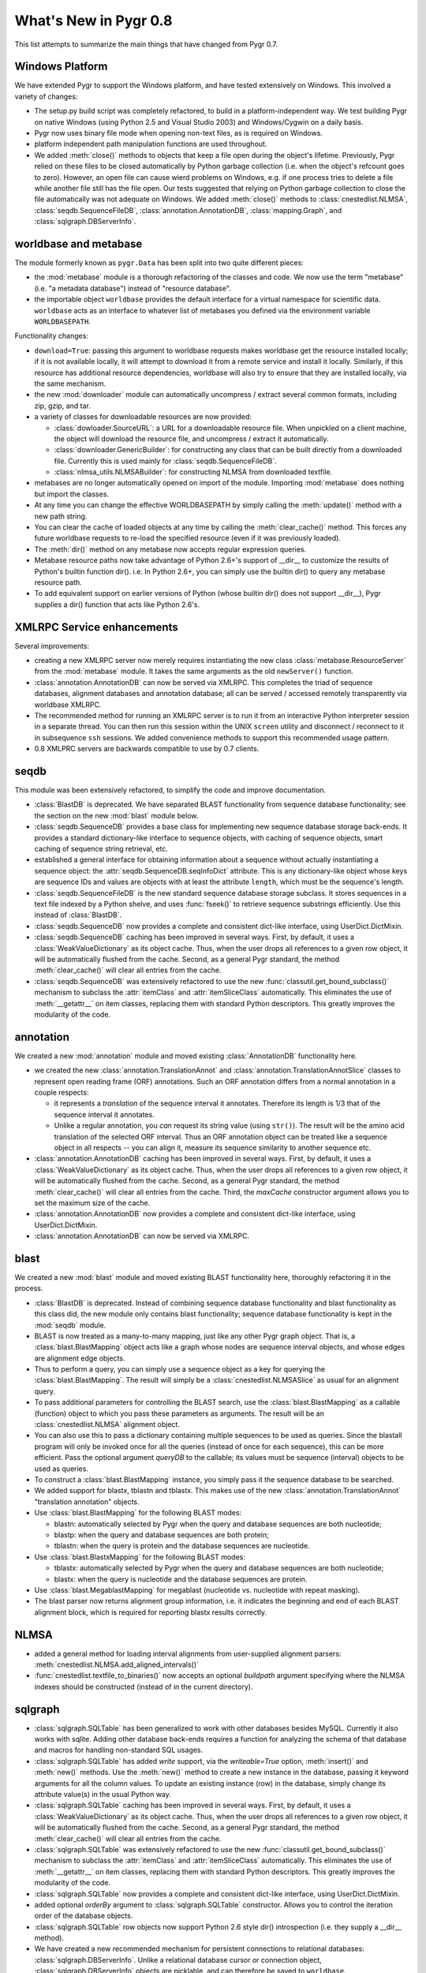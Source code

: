 What's New in Pygr 0.8
----------------------

This list attempts to summarize the main things that have changed
from Pygr 0.7.

Windows Platform
^^^^^^^^^^^^^^^^

We have extended Pygr to support the Windows platform, and have tested
extensively on Windows.  This involved a variety of changes:

* The setup.py build script was completely refactored, to build
  in a platform-independent way.  We test building Pygr on
  native Windows (using Python 2.5 and Visual Studio 2003) and
  Windows/Cygwin on a daily basis.

* Pygr now uses binary file mode when opening non-text files, as is 
  required on Windows.

* platform independent path manipulation functions are used throughout.

* We added :meth:`close()` methods to objects that keep a file open
  during the object's lifetime.
  Previously, Pygr relied on these files to be closed automatically
  by Python garbage collection (i.e. when the object's refcount goes to zero).
  However, an open file can cause wierd problems on Windows, e.g. if one
  process tries to delete a file while another file still has the file
  open.  Our tests suggested that relying on Python garbage collection
  to close the file automatically was not adequate on Windows.
  We added :meth:`close()` methods to :class:`cnestedlist.NLMSA`,
  :class:`seqdb.SequenceFileDB`,
  :class:`annotation.AnnotationDB`, :class:`mapping.Graph`,
  and :class:`sqlgraph.DBServerInfo`.



worldbase and metabase
^^^^^^^^^^^^^^^^^^^^^^

The module formerly known as ``pygr.Data`` has been split into two
quite different pieces: 

* the :mod:`metabase` module is a thorough refactoring of the classes and code.
  We now use the term "metabase" (i.e. "a metadata database") instead of
  "resource database".

* the importable object ``worldbase`` provides the default interface
  for a virtual namespace for scientific data.  ``worldbase`` acts as
  an interface to whatever list of metabases you defined via the
  environment variable ``WORLDBASEPATH``.

Functionality changes:

* ``download=True``: passing this argument to worldbase requests makes
  worldbase get the resource installed locally; if it is not available
  locally, it will attempt to download it from a remote service and install
  it locally.  Similarly, if this resource has additional resource dependencies,
  worldbase will also try to ensure that they are installed locally, via
  the same mechanism.

* the new :mod:`downloader` module can automatically uncompress / extract several
  common formats, including zip, gzip, and tar.

* a variety of classes for downloadable resources are now provided:

  * :class:`dowloader.SourceURL`: a URL for a downloadable resource file.  When
    unpickled on a client machine, the object will download the resource
    file, and uncompress / extract it automatically.

  * :class:`downloader.GenericBuilder`: for constructing any class that can be built
    directly from a downloaded file.  Currently this is used mainly for 
    :class:`seqdb.SequenceFileDB`.

  * :class:`nlmsa_utils.NLMSABuilder`: for constructing NLMSA from downloaded textfile.

* metabases are no longer automatically opened on import of the module.
  Importing :mod:`metabase` does nothing but import the classes.

* At any time you can change the effective WORLDBASEPATH by simply calling
  the :meth:`update()` method with a new path string.

* You can clear the cache of loaded objects at any time by calling the
  :meth:`clear_cache()` method.  This forces any future worldbase requests
  to re-load the specified resource (even if it was previously loaded).

* The :meth:`dir()` method on any metabase now accepts regular expression
  queries.

* Metabase resource paths now take advantage of Python 2.6+'s support
  of __dir__ to customize the results of Python's builtin function dir().
  i.e. In Python 2.6+, you can simply use the builtin dir() to query
  any metabase resource path.

* To add equivalent support on earlier versions of Python (whose builtin
  dir() does not support __dir__), Pygr supplies a dir() function that
  acts like Python 2.6's.


XMLRPC Service enhancements
^^^^^^^^^^^^^^^^^^^^^^^^^^^

Several improvements:

* creating a new XMLRPC server now merely requires instantiating the
  new class :class:`metabase.ResourceServer` from the :mod:`metabase` module.
  It takes the same arguments as the old ``newServer()`` function.

* :class:`annotation.AnnotationDB` can now be served via XMLRPC.  This completes the
  triad of sequence databases, alignment databases and annotation database;
  all can be served / accessed remotely transparently via worldbase XMLRPC. 

* The recommended method for running an XMLRPC server is to run it
  from an interactive Python interpreter session in a separate thread.
  You can then run this session within the UNIX ``screen`` utility and
  disconnect / reconnect to it in subsequence ``ssh`` sessions.
  We added convenience methods to support this recommended usage pattern.

* 0.8 XMLPRC servers are backwards compatible to use by 0.7 clients.

seqdb
^^^^^

This module was been extensively refactored, to simplify the code and
improve documentation.

* :class:`BlastDB` is deprecated.  We have separated BLAST functionality
  from sequence database functionality; see the section on the new
  :mod:`blast` module below.

* :class:`seqdb.SequenceDB` provides a base class for implementing new sequence
  database storage back-ends.  It provides a standard dictionary-like
  interface to sequence objects, with caching of sequence objects,
  smart caching of sequence string retrieval, etc.

* established a general interface for obtaining information about a 
  sequence without actually instantiating a sequence object: the
  :attr:`seqdb.SequenceDB.seqInfoDict` attribute.  This is any dictionary-like
  object whose keys are sequence IDs and values are objects with
  at least the attribute ``length``, which must be the sequence's length.

* :class:`seqdb.SequenceFileDB` is the new standard sequence database storage
  subclass.  It stores sequences in a text file indexed by a Python shelve,
  and uses :func:`fseek()` to retrieve sequence substrings efficiently.
  Use this instead of :class:`BlastDB`.

* :class:`seqdb.SequenceDB` now provides a complete and consistent dict-like
  interface, using UserDict.DictMixin.

* :class:`seqdb.SequenceDB` caching has been improved in several ways.  First,
  by default, it uses a :class:`WeakValueDictionary` as its object cache.
  Thus, when the user drops all references to a given row object, it
  will be automatically flushed from the cache.  Second, as a general
  Pygr standard, the method :meth:`clear_cache()` will clear all entries
  from the cache.

* :class:`seqdb.SequenceDB` was extensively refactored to
  use the new :func:`classutil.get_bound_subclass()` mechanism
  to subclass the :attr:`itemClass` and :attr:`itemSliceClass` automatically.
  This eliminates the use of :meth:`__getattr__` on item classes, replacing
  them with standard Python descriptors.  This greatly improves the modularity
  of the code.

annotation
^^^^^^^^^^

We created a new :mod:`annotation` module and moved existing 
:class:`AnnotationDB` functionality here.

* we created the new :class:`annotation.TranslationAnnot` and
  :class:`annotation.TranslationAnnotSlice` classes to represent
  open reading frame (ORF) annotations.  Such an ORF annotation
  differs from a normal annotation in a couple respects:

  * it represents a *translation* of the sequence interval it
    annotates.  Therefore its length is 1/3 that of the sequence
    interval it annotates.

  * Unlike a regular annotation, you *can* request its string value
    (using ``str()``).  The result will be the amino acid translation
    of the selected ORF interval.  Thus an ORF annotation object
    can be treated like a sequence object in all respects -- you
    can align it, measure its sequence similarity to another sequence etc.

* :class:`annotation.AnnotationDB` caching has been improved in several ways.  First,
  by default, it uses a :class:`WeakValueDictionary` as its object cache.
  Thus, when the user drops all references to a given row object, it
  will be automatically flushed from the cache.  Second, as a general
  Pygr standard, the method :meth:`clear_cache()` will clear all entries
  from the cache.  Third, the *maxCache* constructor argument allows
  you to set the maximum size of the cache.

* :class:`annotation.AnnotationDB`
  now provides a complete and consistent dict-like
  interface, using UserDict.DictMixin.

* :class:`annotation.AnnotationDB` can now be served via XMLRPC.


blast
^^^^^

We created a new :mod:`blast` module and moved existing BLAST functionality
here, thoroughly refactoring it in the process.

* :class:`BlastDB` is deprecated.  Instead of combining sequence database
  functionality and blast functionality as this class did, the new module
  only contains blast functionality; sequence database functionality is
  kept in the :mod:`seqdb` module.

* BLAST is now treated as a many-to-many mapping, just like any other
  Pygr graph object.  That is, a :class:`blast.BlastMapping` object 
  acts like a graph whose nodes are sequence interval objects, and
  whose edges are alignment edge objects. 

* Thus to perform a query, you can simply use a sequence object
  as a key for querying the :class:`blast.BlastMapping`.  The
  result will simply be a :class:`cnestedlist.NLMSASlice` as 
  usual for an alignment query.

* To pass additional parameters for controlling the BLAST search,
  use the :class:`blast.BlastMapping` as a callable (function) object
  to which you pass these parameters as arguments.  The result will
  be an :class:`cnestedlist.NLMSA` alignment object.

* You can also use this to pass a dictionary containing multiple
  sequences to be used as queries.  Since the blastall program
  will only be invoked once for all the queries (instead of
  once for each sequence), this can be more efficient.  Pass
  the optional argument *queryDB* to the callable; its values
  must be sequence (interval) objects to be used as queries.

* To construct a :class:`blast.BlastMapping` instance, you simply
  pass it the sequence database to be searched.

* We added support for blastx, tblastn and tblastx.  This makes use 
  of the new :class:`annotation.TranslationAnnot` "translation annotation"
  objects.

* Use :class:`blast.BlastMapping` for the following BLAST modes:

  * blastn: automatically selected by Pygr
    when the query and database sequences are both nucleotide;

  * blastp: when the query and database sequences are both protein;

  * tblastn: when the query is protein and the database sequences are 
    nucleotide.

* Use :class:`blast.BlastxMapping` for the following BLAST modes:

  * tblastx: automatically selected by Pygr
    when the query and database sequences are both nucleotide;

  * blastx: when the query is nucleotide and the database sequences are 
    protein.

* Use :class:`blast.MegablastMapping` for megablast (nucleotide vs. nucleotide
  with repeat masking).

* The blast parser now returns alignment group information, i.e. it indicates
  the beginning and end of each BLAST alignment block, which is required
  for reporting blastx results correctly.

NLMSA
^^^^^

* added a general method for loading interval alignments from 
  user-supplied alignment parsers:
  :meth:`cnestedlist.NLMSA.add_aligned_intervals()`

* :func:`cnestedlist.textfile_to_binaries()` now accepts an optional *buildpath* argument
  specifying where the NLMSA indexes should be constructed (instead of
  in the current directory).

sqlgraph
^^^^^^^^

* :class:`sqlgraph.SQLTable` has been generalized to work with other databases
  besides MySQL.  Currently it also works with sqlite.  Adding other
  database back-ends requires a function for analyzing the schema of
  that database and macros for handling non-standard SQL usages.

* :class:`sqlgraph.SQLTable` has added *write* support, via the *writeable=True*
  option, :meth:`insert()` and :meth:`new()` methods.  Use the 
  :meth:`new()` method to create a new instance in the database,
  passing it keyword arguments for all the column values.  To
  update an existing instance (row) in the database, simply change
  its attribute value(s) in the usual Python way.

* :class:`sqlgraph.SQLTable` caching has been improved in several ways.  First,
  by default, it uses a :class:`WeakValueDictionary` as its object cache.
  Thus, when the user drops all references to a given row object, it
  will be automatically flushed from the cache.  Second, as a general
  Pygr standard, the method :meth:`clear_cache()` will clear all entries
  from the cache.

* :class:`sqlgraph.SQLTable` was extensively refactored to
  use the new :func:`classutil.get_bound_subclass()` mechanism
  to subclass the :attr:`itemClass` and :attr:`itemSliceClass` automatically.
  This eliminates the use of :meth:`__getattr__` on item classes, replacing
  them with standard Python descriptors.  This greatly improves the modularity
  of the code.

* :class:`sqlgraph.SQLTable` now provides a complete and consistent dict-like
  interface, using UserDict.DictMixin.

* added optional *orderBy* argument to :class:`sqlgraph.SQLTable` constructor.
  Allows you to control the iteration order of the database objects.

* :class:`sqlgraph.SQLTable` row objects now support Python 2.6 style dir()
  introspection (i.e. they supply a __dir__ method).

* We have created a new recommended mechanism for persistent connections
  to relational databases: :class:`sqlgraph.DBServerInfo`. Unlike a relational
  database cursor or connection object, :class:`sqlgraph.DBServerInfo` objects
  are picklable, and can therefore be saved to ``worldbase``.

* The subclass 
  :class:`sqlgraph.SQLiteServerInfo` customizes this for persistent access to a
  sqlite database stored as a file.  

* added new classes :class:`sqlgraph.MapView` and :class:`GraphView`, to
  provide one-to-one mapping (dictionary interface) and many-to-many
  mapping (graph interface) objects that use a back-end SQL storage.

classutil
^^^^^^^^^

* established the renamed :func:`classutil.get_bound_subclass()`
  function as the standard mechanism for automatic subclassing of
  itemClass etc.

* We created a new class :class:`classutil.FilePopen`, as a variation on
  Python's standard subprocess.Popen class.  subprocess.Popen has problems
  with large data transfers and can hang (permanently blocked waiting for
  I/O with its subprocess).  To avoid these problems without requiring the
  use of threading (which creates its own problems), :class:`classutil.FilePopen`
  simply uses files instead of pipes for communicating with the subprocess.
  This code works not only on Python 2.4+ (which have the subprocess module),
  but in Python 2.3 (by supplying subprocess-like functionality).

* :class:`classutil.FilePopen` is now used throughout Pygr, to invoke 
  subprocesses in a safe, platform-independent manner. 

dbfile
^^^^^^

* subclassed shelve to provide a good __iter__ method.  The default
  Python shelve behavior was to load the *entire* index into memory
  as the first step for creating an iterator!

* ensured that attempting to access a closed shelve reports a clear error
  message even prior to Python 2.6.

General
^^^^^^^

* We now use the standard warnings and logger modules instead of printing
  error messages to stderr.

* Many, many bug fixes.  See the issue tracker for the most prominent...


Building Pygr
^^^^^^^^^^^^^

* The setup.py build script was completely refactored, to build
  in a platform-independent way.

* setup.py now works with either setuptools (if it is available) or distutils.
 
* It can thus automatically build eggs and rpm binary packages on UNIX
  platforms, and Windows binary installer packages.


Testing Pygr
^^^^^^^^^^^^

* The test system was completely refactored.

* The tests can be run either with unittest or nose.

* The customized testing framework protest.py is no longer used.

* Enormously increased the number of tests and test coverage of Pygr.
  New tests for all the new functionality.

* generalized the megatest scripts to be run anywhere.

Documentation
^^^^^^^^^^^^^

* converted the Pygr docs to Restructured Text and construction of
  multiple target formats using Sphinx.  In this regard, we are
  just following the lead of Python itself...

